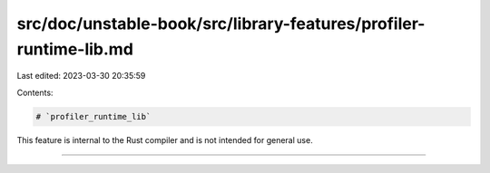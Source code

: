 src/doc/unstable-book/src/library-features/profiler-runtime-lib.md
==================================================================

Last edited: 2023-03-30 20:35:59

Contents:

.. code-block:: md

    # `profiler_runtime_lib`

This feature is internal to the Rust compiler and is not intended for general use.

------------------------


